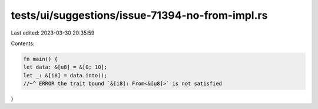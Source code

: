 tests/ui/suggestions/issue-71394-no-from-impl.rs
================================================

Last edited: 2023-03-30 20:35:59

Contents:

.. code-block:: rs

    fn main() {
    let data: &[u8] = &[0; 10];
    let _: &[i8] = data.into();
    //~^ ERROR the trait bound `&[i8]: From<&[u8]>` is not satisfied
}


